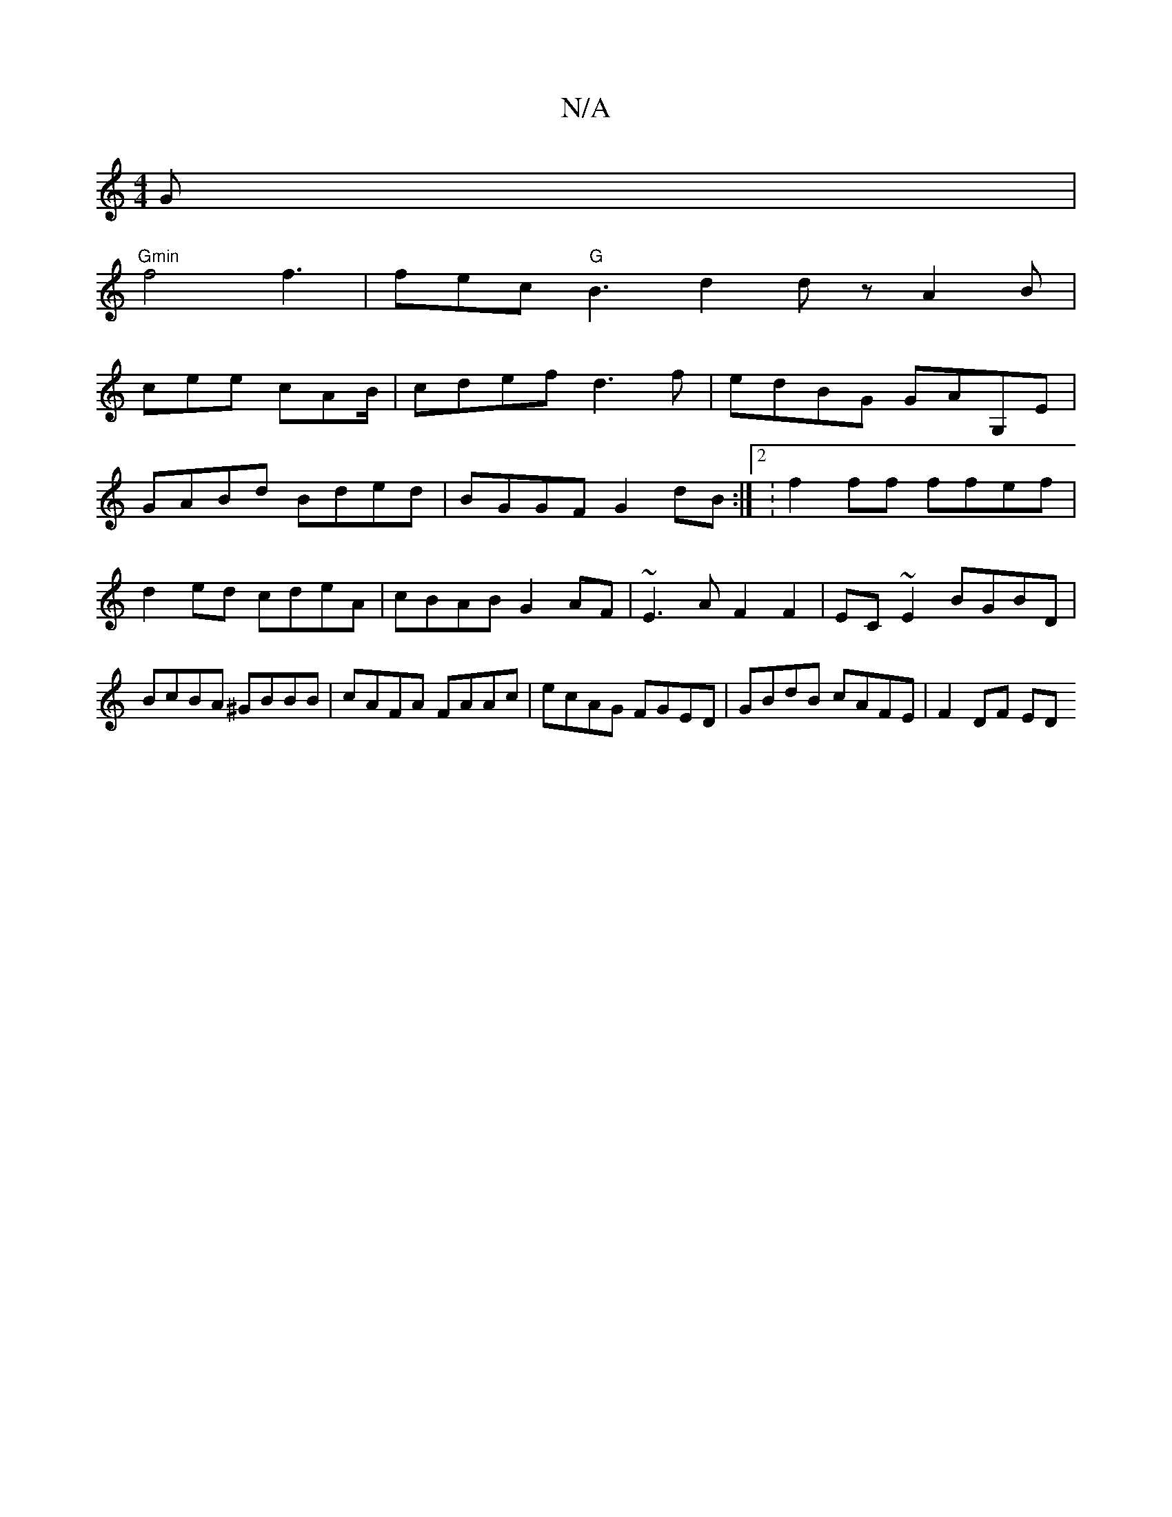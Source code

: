 X:1
T:N/A
M:4/4
R:N/A
K:Cmajor
G |
"Gmin"f4f3 | fec "G"B3 d2 dz A2B|
cee cAB/|cdef d3f|edBG GAG,E|
GABd Bded|BGGF G2 dB:|2 :f2 ff ffef | d2ed cdeA | cBAB G2AF | ~E3A F2F2 |EC~E2 BGBD|BcBA ^GBBB|cAFA FAAc|ecAG FGED|GBdB cAFE|F2DF ED